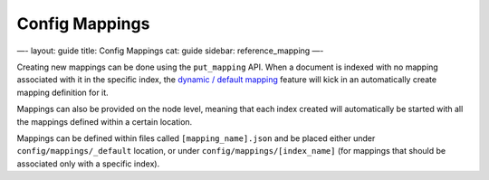 
=================
 Config Mappings 
=================




—-
layout: guide
title: Config Mappings
cat: guide
sidebar: reference\_mapping
—-

Creating new mappings can be done using the ``put_mapping`` API. When a
document is indexed with no mapping associated with it in the specific
index, the `dynamic / default mapping <dynamic-mapping.html>`_ feature
will kick in an automatically create mapping definition for it.

Mappings can also be provided on the node level, meaning that each index
created will automatically be started with all the mappings defined
within a certain location.

Mappings can be defined within files called ``[mapping_name].json`` and
be placed either under ``config/mappings/_default`` location, or under
``config/mappings/[index_name]`` (for mappings that should be associated
only with a specific index).



